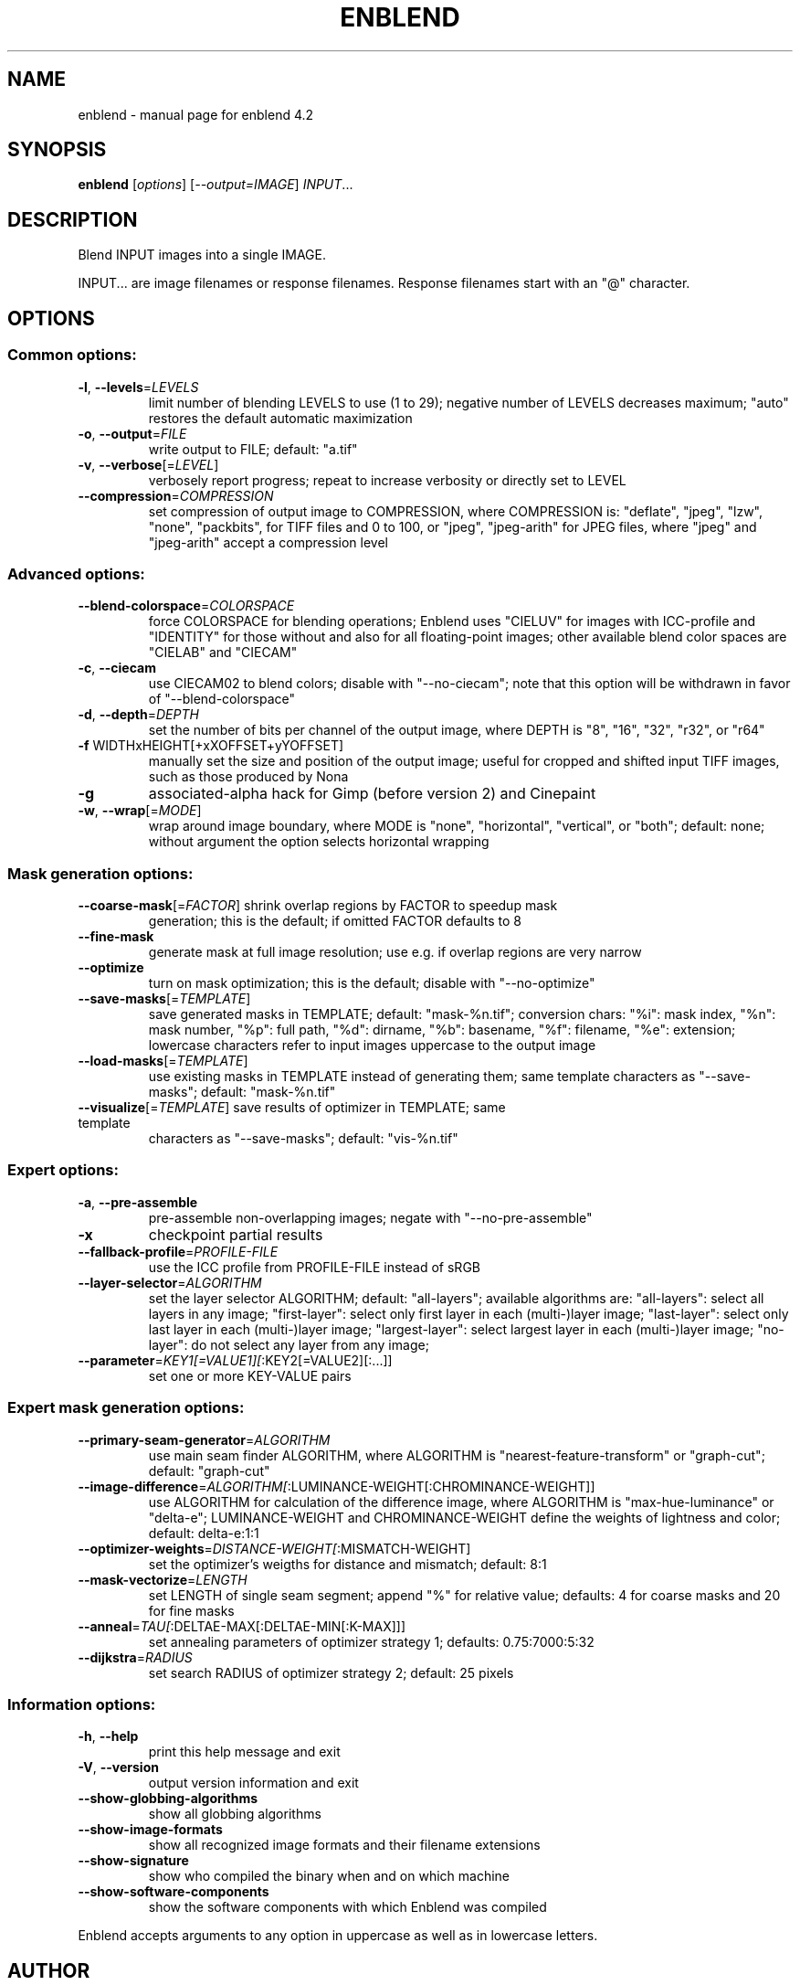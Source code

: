 .\" DO NOT MODIFY THIS FILE!  It was generated by help2man 1.46.4.
.TH ENBLEND "1" "March 2016" "enblend 4.2" "User Commands"
.SH NAME
enblend \- manual page for enblend 4.2
.SH SYNOPSIS
.B enblend
[\fI\,options\/\fR] [\fI\,--output=IMAGE\/\fR] \fI\,INPUT\/\fR...
.SH DESCRIPTION
Blend INPUT images into a single IMAGE.
.PP
INPUT... are image filenames or response filenames.  Response
filenames start with an "@" character.
.SH OPTIONS
.SS "Common options:"
.TP
\fB\-l\fR, \fB\-\-levels\fR=\fI\,LEVELS\/\fR
limit number of blending LEVELS to use (1 to 29);
negative number of LEVELS decreases maximum;
"auto" restores the default automatic maximization
.TP
\fB\-o\fR, \fB\-\-output\fR=\fI\,FILE\/\fR
write output to FILE; default: "a.tif"
.TP
\fB\-v\fR, \fB\-\-verbose\fR[=\fI\,LEVEL\/\fR]
verbosely report progress; repeat to
increase verbosity or directly set to LEVEL
.TP
\fB\-\-compression\fR=\fI\,COMPRESSION\/\fR
set compression of output image to COMPRESSION,
where COMPRESSION is:
"deflate", "jpeg", "lzw", "none", "packbits", for TIFF files and
0 to 100, or "jpeg", "jpeg\-arith" for JPEG files,
where "jpeg" and "jpeg\-arith" accept a compression level
.SS "Advanced options:"
.TP
\fB\-\-blend\-colorspace\fR=\fI\,COLORSPACE\/\fR
force COLORSPACE for blending operations; Enblend uses
"CIELUV" for images with ICC\-profile and "IDENTITY" for
those without and also for all floating\-point images;
other available blend color spaces are "CIELAB" and
"CIECAM"
.TP
\fB\-c\fR, \fB\-\-ciecam\fR
use CIECAM02 to blend colors; disable with "\-\-no\-ciecam";
note that this option will be withdrawn in favor of
"\-\-blend\-colorspace"
.TP
\fB\-d\fR, \fB\-\-depth\fR=\fI\,DEPTH\/\fR
set the number of bits per channel of the output
image, where DEPTH is "8", "16", "32", "r32", or "r64"
.TP
\fB\-f\fR WIDTHxHEIGHT[+xXOFFSET+yYOFFSET]
manually set the size and position of the output
image; useful for cropped and shifted input
TIFF images, such as those produced by Nona
.TP
\fB\-g\fR
associated\-alpha hack for Gimp (before version 2)
and Cinepaint
.TP
\fB\-w\fR, \fB\-\-wrap\fR[=\fI\,MODE\/\fR]
wrap around image boundary, where MODE is "none",
"horizontal", "vertical", or "both"; default: none;
without argument the option selects horizontal wrapping
.SS "Mask generation options:"
.TP
\fB\-\-coarse\-mask\fR[=\fI\,FACTOR\/\fR] shrink overlap regions by FACTOR to speedup mask
generation; this is the default; if omitted FACTOR
defaults to 8
.TP
\fB\-\-fine\-mask\fR
generate mask at full image resolution; use e.g.
if overlap regions are very narrow
.TP
\fB\-\-optimize\fR
turn on mask optimization; this is the default;
disable with "\-\-no\-optimize"
.TP
\fB\-\-save\-masks\fR[=\fI\,TEMPLATE\/\fR]
save generated masks in TEMPLATE; default: "mask\-%n.tif";
conversion chars: "%i": mask index, "%n": mask number,
"%p": full path, "%d": dirname, "%b": basename,
"%f": filename, "%e": extension; lowercase characters
refer to input images uppercase to the output image
.TP
\fB\-\-load\-masks\fR[=\fI\,TEMPLATE\/\fR]
use existing masks in TEMPLATE instead of generating
them; same template characters as "\-\-save\-masks";
default: "mask\-%n.tif"
.TP
\fB\-\-visualize\fR[=\fI\,TEMPLATE\/\fR] save results of optimizer in TEMPLATE; same template
characters as "\-\-save\-masks"; default: "vis\-%n.tif"
.SS "Expert options:"
.TP
\fB\-a\fR, \fB\-\-pre\-assemble\fR
pre\-assemble non\-overlapping images; negate with "\-\-no\-pre\-assemble"
.TP
\fB\-x\fR
checkpoint partial results
.TP
\fB\-\-fallback\-profile\fR=\fI\,PROFILE\-FILE\/\fR
use the ICC profile from PROFILE\-FILE instead of sRGB
.TP
\fB\-\-layer\-selector\fR=\fI\,ALGORITHM\/\fR
set the layer selector ALGORITHM;
default: "all\-layers"; available algorithms are:
"all\-layers": select all layers in any image;
"first\-layer": select only first layer in each (multi\-)layer image;
"last\-layer": select only last layer in each (multi\-)layer image;
"largest\-layer": select largest layer in each (multi\-)layer image;
"no\-layer": do not select any layer from any image;
.TP
\fB\-\-parameter\fR=\fI\,KEY1[=VALUE1][\/\fR:KEY2[=VALUE2][:...]]
set one or more KEY\-VALUE pairs
.SS "Expert mask generation options:"
.TP
\fB\-\-primary\-seam\-generator\fR=\fI\,ALGORITHM\/\fR
use main seam finder ALGORITHM, where ALGORITHM is
"nearest\-feature\-transform" or "graph\-cut";
default: "graph\-cut"
.TP
\fB\-\-image\-difference\fR=\fI\,ALGORITHM[\/\fR:LUMINANCE\-WEIGHT[:CHROMINANCE\-WEIGHT]]
use ALGORITHM for calculation of the difference image,
where ALGORITHM is "max\-hue\-luminance" or "delta\-e";
LUMINANCE\-WEIGHT and CHROMINANCE\-WEIGHT define the
weights of lightness and color; default: delta\-e:1:1
.TP
\fB\-\-optimizer\-weights\fR=\fI\,DISTANCE\-WEIGHT[\/\fR:MISMATCH\-WEIGHT]
set the optimizer's weigths for distance and mismatch;
default: 8:1
.TP
\fB\-\-mask\-vectorize\fR=\fI\,LENGTH\/\fR
set LENGTH of single seam segment; append "%" for
relative value; defaults: 4 for coarse masks and
20 for fine masks
.TP
\fB\-\-anneal\fR=\fI\,TAU[\/\fR:DELTAE\-MAX[:DELTAE\-MIN[:K\-MAX]]]
set annealing parameters of optimizer strategy 1;
defaults: 0.75:7000:5:32
.TP
\fB\-\-dijkstra\fR=\fI\,RADIUS\/\fR
set search RADIUS of optimizer strategy 2; default:
25 pixels
.SS "Information options:"
.TP
\fB\-h\fR, \fB\-\-help\fR
print this help message and exit
.TP
\fB\-V\fR, \fB\-\-version\fR
output version information and exit
.TP
\fB\-\-show\-globbing\-algorithms\fR
show all globbing algorithms
.TP
\fB\-\-show\-image\-formats\fR
show all recognized image formats and their filename
extensions
.TP
\fB\-\-show\-signature\fR
show who compiled the binary when and on which machine
.TP
\fB\-\-show\-software\-components\fR
show the software components with which Enblend was compiled
.PP
Enblend accepts arguments to any option in uppercase as
well as in lowercase letters.
.SH AUTHOR
Written by Andrew Mihal, Christoph Spiel and others.
.SH "REPORTING BUGS"
Report bugs at <https://bugs.launchpad.net/enblend>.
.SH COPYRIGHT
Copyright \(co 2004\-2009 Andrew Mihal.
.br
Copyright \(co 2009\-2016 Christoph Spiel.
.PP
License GPLv2+: GNU GPL version 2 or later <http://www.gnu.org/licenses/gpl.html>
.br
This is free software: you are free to change and redistribute it.
There is NO WARRANTY, to the extent permitted by law.
